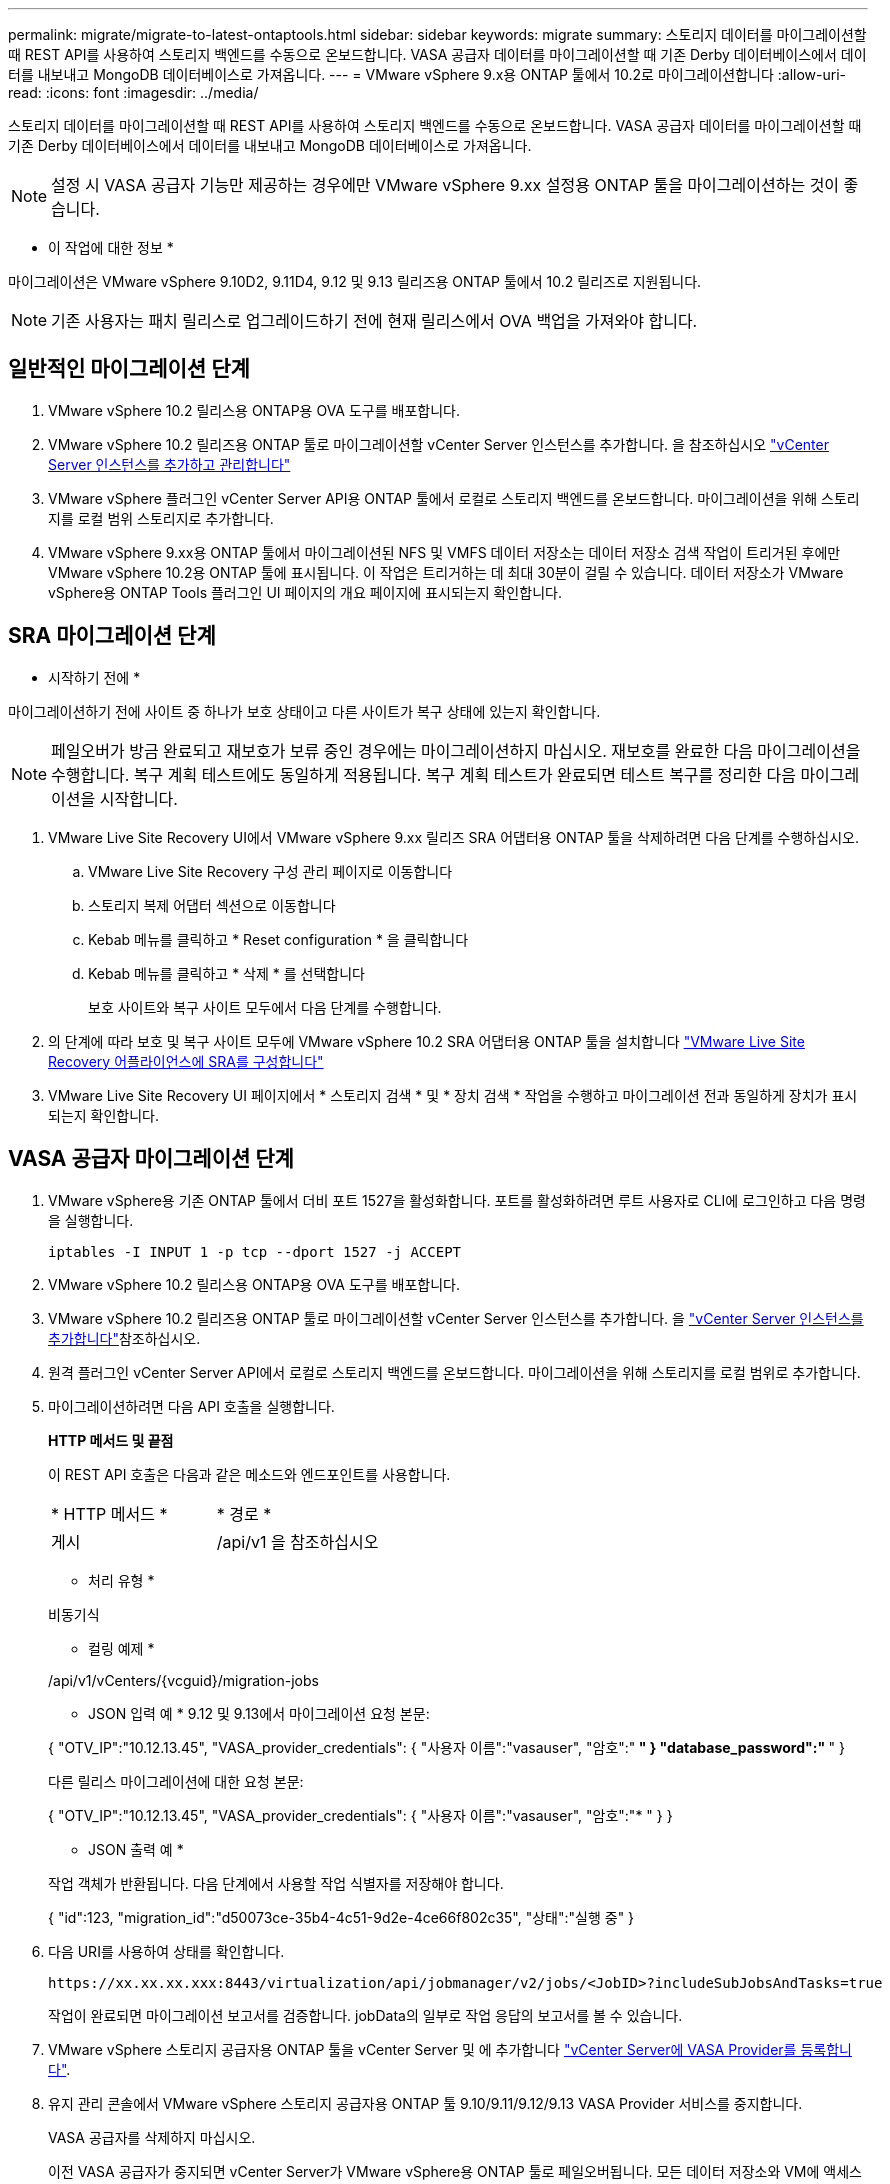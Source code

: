 ---
permalink: migrate/migrate-to-latest-ontaptools.html 
sidebar: sidebar 
keywords: migrate 
summary: 스토리지 데이터를 마이그레이션할 때 REST API를 사용하여 스토리지 백엔드를 수동으로 온보드합니다. VASA 공급자 데이터를 마이그레이션할 때 기존 Derby 데이터베이스에서 데이터를 내보내고 MongoDB 데이터베이스로 가져옵니다. 
---
= VMware vSphere 9.x용 ONTAP 툴에서 10.2로 마이그레이션합니다
:allow-uri-read: 
:icons: font
:imagesdir: ../media/


[role="lead"]
스토리지 데이터를 마이그레이션할 때 REST API를 사용하여 스토리지 백엔드를 수동으로 온보드합니다. VASA 공급자 데이터를 마이그레이션할 때 기존 Derby 데이터베이스에서 데이터를 내보내고 MongoDB 데이터베이스로 가져옵니다.


NOTE: 설정 시 VASA 공급자 기능만 제공하는 경우에만 VMware vSphere 9.xx 설정용 ONTAP 툴을 마이그레이션하는 것이 좋습니다.

* 이 작업에 대한 정보 *

마이그레이션은 VMware vSphere 9.10D2, 9.11D4, 9.12 및 9.13 릴리즈용 ONTAP 툴에서 10.2 릴리즈로 지원됩니다.


NOTE: 기존 사용자는 패치 릴리스로 업그레이드하기 전에 현재 릴리스에서 OVA 백업을 가져와야 합니다.



== 일반적인 마이그레이션 단계

. VMware vSphere 10.2 릴리스용 ONTAP용 OVA 도구를 배포합니다.
. VMware vSphere 10.2 릴리즈용 ONTAP 툴로 마이그레이션할 vCenter Server 인스턴스를 추가합니다. 을 참조하십시오 link:../configure/add-vcenter.html["vCenter Server 인스턴스를 추가하고 관리합니다"]
. VMware vSphere 플러그인 vCenter Server API용 ONTAP 툴에서 로컬로 스토리지 백엔드를 온보드합니다. 마이그레이션을 위해 스토리지를 로컬 범위 스토리지로 추가합니다.
. VMware vSphere 9.xx용 ONTAP 툴에서 마이그레이션된 NFS 및 VMFS 데이터 저장소는 데이터 저장소 검색 작업이 트리거된 후에만 VMware vSphere 10.2용 ONTAP 툴에 표시됩니다. 이 작업은 트리거하는 데 최대 30분이 걸릴 수 있습니다. 데이터 저장소가 VMware vSphere용 ONTAP Tools 플러그인 UI 페이지의 개요 페이지에 표시되는지 확인합니다.




== SRA 마이그레이션 단계

* 시작하기 전에 *

마이그레이션하기 전에 사이트 중 하나가 보호 상태이고 다른 사이트가 복구 상태에 있는지 확인합니다.


NOTE: 페일오버가 방금 완료되고 재보호가 보류 중인 경우에는 마이그레이션하지 마십시오. 재보호를 완료한 다음 마이그레이션을 수행합니다.
복구 계획 테스트에도 동일하게 적용됩니다. 복구 계획 테스트가 완료되면 테스트 복구를 정리한 다음 마이그레이션을 시작합니다.

. VMware Live Site Recovery UI에서 VMware vSphere 9.xx 릴리즈 SRA 어댑터용 ONTAP 툴을 삭제하려면 다음 단계를 수행하십시오.
+
.. VMware Live Site Recovery 구성 관리 페이지로 이동합니다
.. 스토리지 복제 어댑터 섹션으로 이동합니다
.. Kebab 메뉴를 클릭하고 * Reset configuration * 을 클릭합니다
.. Kebab 메뉴를 클릭하고 * 삭제 * 를 선택합니다
+
보호 사이트와 복구 사이트 모두에서 다음 단계를 수행합니다.



. 의 단계에 따라 보호 및 복구 사이트 모두에 VMware vSphere 10.2 SRA 어댑터용 ONTAP 툴을 설치합니다 link:../protect/configure-on-srm-appliance.html["VMware Live Site Recovery 어플라이언스에 SRA를 구성합니다"]
. VMware Live Site Recovery UI 페이지에서 * 스토리지 검색 * 및 * 장치 검색 * 작업을 수행하고 마이그레이션 전과 동일하게 장치가 표시되는지 확인합니다.




== VASA 공급자 마이그레이션 단계

. VMware vSphere용 기존 ONTAP 툴에서 더비 포트 1527을 활성화합니다. 포트를 활성화하려면 루트 사용자로 CLI에 로그인하고 다음 명령을 실행합니다.
+
[listing]
----
iptables -I INPUT 1 -p tcp --dport 1527 -j ACCEPT
----
. VMware vSphere 10.2 릴리스용 ONTAP용 OVA 도구를 배포합니다.
. VMware vSphere 10.2 릴리즈용 ONTAP 툴로 마이그레이션할 vCenter Server 인스턴스를 추가합니다. 을 link:../configure/add-vcenter.html["vCenter Server 인스턴스를 추가합니다"]참조하십시오.
. 원격 플러그인 vCenter Server API에서 로컬로 스토리지 백엔드를 온보드합니다. 마이그레이션을 위해 스토리지를 로컬 범위로 추가합니다.
. 마이그레이션하려면 다음 API 호출을 실행합니다.
+
[]
====
*HTTP 메서드 및 끝점*

이 REST API 호출은 다음과 같은 메소드와 엔드포인트를 사용합니다.

|===


| * HTTP 메서드 * | * 경로 * 


| 게시 | /api/v1 을 참조하십시오 
|===
* 처리 유형 *

비동기식

* 컬링 예제 *

/api/v1/vCenters/{vcguid}/migration-jobs

* JSON 입력 예 *
9.12 및 9.13에서 마이그레이션 요청 본문:

{
  "OTV_IP":"10.12.13.45",
  "VASA_provider_credentials": {
    "사용자 이름":"vasauser",
    "암호":"******* "
  }
  "database_password":" ******* "
}

다른 릴리스 마이그레이션에 대한 요청 본문:

{
  "OTV_IP":"10.12.13.45",
  "VASA_provider_credentials": {
    "사용자 이름":"vasauser",
    "암호":"******* "
  }
}

* JSON 출력 예 *

작업 객체가 반환됩니다. 다음 단계에서 사용할 작업 식별자를 저장해야 합니다.

{
  "id":123,
  "migration_id":"d50073ce-35b4-4c51-9d2e-4ce66f802c35",
  "상태":"실행 중"
}

====
. 다음 URI를 사용하여 상태를 확인합니다.
+
[listing]
----
https://xx.xx.xx.xxx:8443/virtualization/api/jobmanager/v2/jobs/<JobID>?includeSubJobsAndTasks=true
----
+
작업이 완료되면 마이그레이션 보고서를 검증합니다. jobData의 일부로 작업 응답의 보고서를 볼 수 있습니다.

. VMware vSphere 스토리지 공급자용 ONTAP 툴을 vCenter Server 및 에 추가합니다 link:../configure/registration-process.html["vCenter Server에 VASA Provider를 등록합니다"].
. 유지 관리 콘솔에서 VMware vSphere 스토리지 공급자용 ONTAP 툴 9.10/9.11/9.12/9.13 VASA Provider 서비스를 중지합니다.
+
VASA 공급자를 삭제하지 마십시오.

+
이전 VASA 공급자가 중지되면 vCenter Server가 VMware vSphere용 ONTAP 툴로 페일오버됩니다. 모든 데이터 저장소와 VM에 액세스할 수 있으며 VMware vSphere용 ONTAP 툴을 통해 제공됩니다.

. 다음 API를 사용하여 패치 마이그레이션을 수행합니다.
+
[]
====
*HTTP 메서드 및 끝점*

이 REST API 호출은 다음과 같은 메소드와 엔드포인트를 사용합니다.

|===


| * HTTP 메서드 * | * 경로 * 


| 패치 | /api/v1 을 참조하십시오 
|===
* 처리 유형 *

비동기식

* 컬링 예제 *

패치 "/api/v1/vCenters/56d373bd-4163-44f9-a872-9adabb008ca9/migration-jobs/84dr73bd-9173-65r7-w345-8ufdb887d43

* JSON 입력 예 *

{
  "id":123,
  "migration_id":"d50073ce-35b4-4c51-9d2e-4ce66f802c35",
  "상태":"실행 중"
}

* JSON 출력 예 *

작업 객체가 반환됩니다. 다음 단계에서 사용할 작업 식별자를 저장해야 합니다.

{
  "id":123,
  "migration_id":"d50073ce-35b4-4c51-9d2e-4ce66f802c35",
  "상태":"실행 중"
}

패치 작업을 위한 요청 본문이 비어 있습니다.


NOTE: UUID는 사후 마이그레이션 API의 응답으로 반환된 마이그레이션 uuid입니다.

패치 마이그레이션 API가 성공하면 모든 VM이 스토리지 정책을 준수합니다.

====
. 마이그레이션을 위한 API 삭제:
+
[]
====
|===


| * HTTP 메서드 * | * 경로 * 


| 삭제 | /api/v1 을 참조하십시오 
|===
* 처리 유형 *

비동기식

* 컬링 예제 *

/api/v1/vCenters/{vcguid}/migration-jobs/{migration_id}

이 API는 마이그레이션 ID별 마이그레이션을 삭제하고 지정된 vCenter Server에서 마이그레이션을 삭제합니다.

====


마이그레이션에 성공하고 ONTAP Tools 10.2을 vCenter Server에 등록한 후 다음을 수행합니다.

* 모든 호스트에서 인증서를 새로 고칩니다.
* 잠시 기다린 후 데이터 저장소(DS) 및 가상 머신(VM) 작업을 수행합니다. 대기 시간은 설정에 있는 호스트, DS 및 VM의 수에 따라 다릅니다. 기다리지 않으면 작업이 간헐적으로 실패할 수 있습니다.

